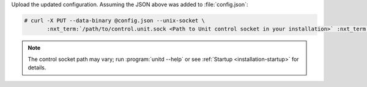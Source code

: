 Upload the updated configuration.  Assuming the JSON above was added to
:file:`config.json`:

.. code-block:: console

   # curl -X PUT --data-binary @config.json --unix-socket \
          :nxt_term:`/path/to/control.unit.sock <Path to Unit control socket in your installation>` :nxt_term:`http://localhost/config/ <Path to config section in Unit API>`

.. note::

   The control socket path may vary; run :program:`unitd --help` or see
   :ref:`Startup <installation-startup>` for details.
